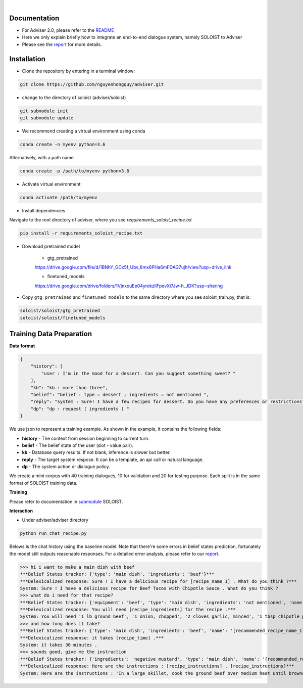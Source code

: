 |release| |nbsp| |license|

.. |release| image:: https://img.shields.io/github/v/release/digitalphonetics/adviser?sort=semver
   :target: https://github.com/DigitalPhonetics/adviser/releases
.. |license| image:: https://img.shields.io/github/license/digitalphonetics/adviser
   :target: #license
.. |nbsp| unicode:: 0xA0
   :trim:

Documentation
=============
* For Adviser 2.0, please refer to the `README <https://github.com/DigitalPhonetics/adviser>`_
* Here we only explain briefly how to integrate an end-to-end dialogue system, namely SOLOIST to Adviser
* Please see the `report <https://docs.google.com/document/d/1F-HPy6cI-tPWWeAzBCw6Mpq-yxSDs__dQhwoWS1HvEc/edit?usp=sharing/>`_ for more details.

Installation
============

* Clone the repository by entering in a terminal window:

.. code-block:: bash

    git clone https://github.com/nguyenhongquy/adviser.git

* change to the directory of soloist (adviser/soloist)

.. code-block:: bash

   git submodule init
   git submodule update

* We recommend creating a virtual environment using conda

.. code-block:: bash

   conda create -n myenv python=3.6

Alternatively, with a path name

.. code-block:: bash

   conda create -p /path/to/myenv python=3.6

* Activate virtual environment

.. code-block:: bash

   conda activate /path/to/myenv


* Install dependencies

Navigate to the root directory of adviser, where you see `requirements_soloist_recipe.txt`

.. code-block:: bash

   pip install -r requirements_soloist_recipe.txt

* Download pretrained model
   
   * gtg_pretrained 
   https://drive.google.com/file/d/1BNhY_GCx5f_Ubv_8mx6PHa6mFDAG7ujh/view?usp=drive_link
   
   * finetuned_models
   https://drive.google.com/drive/folders/1VjnxouEe04yrokzllFpevXi7Jw-h_JDK?usp=sharing

* Copy ``gtg_pretrained`` and ``finetuned_models`` to the same directory where you see soloist_train.py, that is:

.. code-block:: bash

   soloist/soloist/gtg_pretrained
   soloist/soloist/finetuned_models

Training Data Preparation
=========================
**Data format**

.. code-block:: json

    {
        "history": [
            "user : I'm in the mood for a dessert. Can you suggest something sweet? "
        ],
        "kb": "kb : more than three",
        "belief": "belief : type = dessert ; ingredients = not mentioned ",
        "reply": "system : Sure! I have a few recipes for dessert. Do you have any preferences or restrictions?",
        "dp": "dp : request ( ingredients ) "
    }

We use json to represent a training example. As shown in the example, it contains the following fields:

* **history** - The context from session beginning to current turn.

* **belief** - The belief state of the user (slot - value pair). 

* **kb** - Database query results. If not blank, inference is slower but better.

* **reply** - The target system respose. It can be a template, an api call or natural language.

* **dp** - The system action or dialogue policy.

We create a mini corpus with 40 training dialogues, 10 for validation and 20 for testing purpose. Each split is in the same format of SOLOIST training data.

**Training**

Please refer to documentation in `submodule <https://github.com/Yen444/soloist>`_ SOLOIST. 

**Interaction** 

* Under adviser/adviser directory

.. code-block:: bash
   
   python run_chat_recipe.py
  

Belows is the chat history using the baseline model. Note that there're some errors in belief states prediction, fortunately the model still outputs reasonable responses. For a detailed error analysis, please refer to our  `report <https://docs.google.com/document/d/1F-HPy6cI-tPWWeAzBCw6Mpq-yxSDs__dQhwoWS1HvEc/edit?usp=sharing/>`_.

.. code-block:: bash
>>> hi i want to make a main dish with beef
***Belief States tracker: {'type': 'main dish', 'ingredients': 'beef'}***
***Delexicalized response: Sure ! I have a delicious recipe for [recipe_name_1] . What do you think ?***
System: Sure ! I have a delicious recipe for Beef Tacos with Chipotle Sauce . What do you think ?
>>> what do i need for that recipe?
***Belief States tracker: {'equipment': 'beef', 'type': 'main dish', 'ingredients': 'not mentioned', 'name': '[recommended_recipe_name_1]'}***
***Delexicalized response: You will need [recipe_ingredients] for the recipe .***
System: You will need '1 lb ground beef', '1 onion, chopped', '2 cloves garlic, minced', '1 tbsp chipotle pepper in adobo sauce, minced', '1 tsp ground cumin', '1 tsp chili powder', 'Salt and pepper to taste', '8 small flour tortillas', 'Toppings: shredded lettuce, diced tomatoes, shredded cheese, sour cream', 'Optional garnish: fresh cilantro, lime wedges' for the recipe .
>>> and how long does it take?
***Belief States tracker: {'type': 'main dish', 'ingredients': 'beef', 'name': '[recommended_recipe_name_1]'}***
***Delexicalized response: it takes [recipe_time] .***
System: it takes 30 minutes .
>>> sounds good, give me the instruction
***Belief States tracker: {'ingredients': 'negative mustard', 'type': 'main dish', 'name': '[recommended_recipe_name_2]'}***
***Delexicalized response: Here are the instructions : [recipe_instructions] , [recipe_instructions]***
System: Here are the instructions : 'In a large skillet, cook the ground beef over medium heat until browned.', 'Add the chopped onion, minced garlic, chipotle pepper, cumin, chili powder, salt, and pepper. Cook for an additional 5 minutes.', 'Warm the flour tortillas in a separate skillet or in the microwave.', 'Assemble the tacos by placing a spoonful of the beef mixture onto each tortilla. Add your desired toppings.', 'Garnish with fresh cilantro and serve with lime wedges on the side.', 'Enjoy your delicious beef tacos with chipotle sauce!' , 'In a large skillet, cook the ground beef over medium heat until browned.', 'Add the chopped onion, minced garlic, chipotle pepper, cumin, chili powder, salt, and pepper. Cook for an additional 5 minutes.', 'Warm the flour tortillas in a separate skillet or in the microwave.', 'Assemble the tacos by placing a spoonful of the beef mixture onto each tortilla. Add your desired toppings.', 'Garnish with fresh cilantro and serve with lime wedges on the side.', 'Enjoy your delicious beef tacos with chipotle sauce!'
